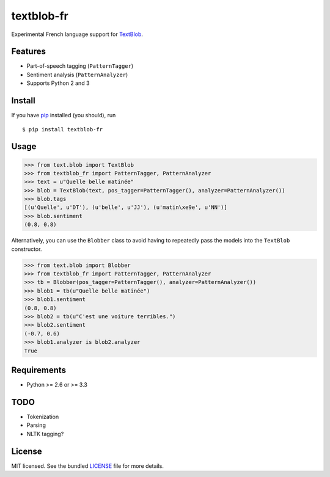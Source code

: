 ===========
textblob-fr
===========

.. image:: https://travis-ci.org/sloria/textblob-fr.png?branch=master
    :target: https://travis-ci.org/sloria/textblob-fr
    :alt: Travis-CI

Experimental French language support for `TextBlob`_.

Features
--------

* Part-of-speech tagging (``PatternTagger``)
* Sentiment analysis (``PatternAnalyzer``)
* Supports Python 2 and 3

Install
-------

If you have `pip <http://www.pip-installer.org/>`_ installed (you should), run ::

    $ pip install textblob-fr

Usage
-----
.. code-block:: python

    >>> from text.blob import TextBlob
    >>> from textblob_fr import PatternTagger, PatternAnalyzer
    >>> text = u"Quelle belle matinée"
    >>> blob = TextBlob(text, pos_tagger=PatternTagger(), analyzer=PatternAnalyzer())
    >>> blob.tags
    [(u'Quelle', u'DT'), (u'belle', u'JJ'), (u'matin\xe9e', u'NN')]
    >>> blob.sentiment
    (0.8, 0.8)

Alternatively, you can use the ``Blobber`` class to avoid having to repeatedly pass the models into the ``TextBlob`` constructor.

.. code-block:: python

    >>> from text.blob import Blobber
    >>> from textblob_fr import PatternTagger, PatternAnalyzer
    >>> tb = Blobber(pos_tagger=PatternTagger(), analyzer=PatternAnalyzer())
    >>> blob1 = tb(u"Quelle belle matinée")
    >>> blob1.sentiment
    (0.8, 0.8)
    >>> blob2 = tb(u"C'est une voiture terribles.")
    >>> blob2.sentiment
    (-0.7, 0.6)
    >>> blob1.analyzer is blob2.analyzer
    True

Requirements
------------

- Python >= 2.6 or >= 3.3

TODO
----

- Tokenization
- Parsing
- NLTK tagging?

License
-------

MIT licensed. See the bundled `LICENSE <https://github.com/sloria/textblob-fr/blob/master/LICENSE>`_ file for more details.

.. _TextBlob: https://textblob.readthedocs.org/
